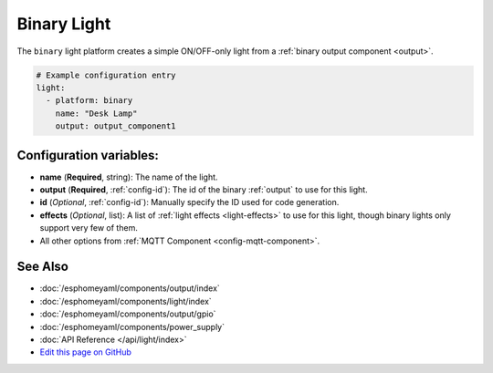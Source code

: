Binary Light
============

The ``binary`` light platform creates a simple ON/OFF-only light from a
:ref:`binary output component <output>`.

.. figure:: images/binary-ui.png
    :align: center
    :width: 40.0%

.. code:: yaml

    # Example configuration entry
    light:
      - platform: binary
        name: "Desk Lamp"
        output: output_component1

Configuration variables:
------------------------

- **name** (**Required**, string): The name of the light.
- **output** (**Required**, :ref:`config-id`): The id of the
  binary :ref:`output` to use for this light.
- **id** (*Optional*, :ref:`config-id`): Manually specify the ID used for code generation.
- **effects** (*Optional*, list): A list of :ref:`light effects <light-effects>` to use for this light, though binary lights
  only support very few of them.
- All other options from :ref:`MQTT Component <config-mqtt-component>`.

See Also
--------

- :doc:`/esphomeyaml/components/output/index`
- :doc:`/esphomeyaml/components/light/index`
- :doc:`/esphomeyaml/components/output/gpio`
- :doc:`/esphomeyaml/components/power_supply`
- :doc:`API Reference </api/light/index>`
- `Edit this page on GitHub <https://github.com/OttoWinter/esphomedocs/blob/current/esphomeyaml/components/light/binary.rst>`__

.. disqus::
